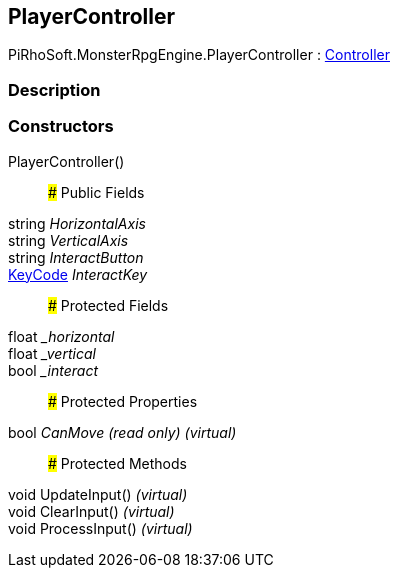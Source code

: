 [#reference/player-controller]

## PlayerController

PiRhoSoft.MonsterRpgEngine.PlayerController : <<reference/controller.html,Controller>>

### Description

### Constructors

PlayerController()::

### Public Fields

string _HorizontalAxis_::

string _VerticalAxis_::

string _InteractButton_::

https://docs.unity3d.com/ScriptReference/KeyCode.html[KeyCode^] _InteractKey_::

### Protected Fields

float __horizontal_::

float __vertical_::

bool __interact_::

### Protected Properties

bool _CanMove_ _(read only)_ _(virtual)_::

### Protected Methods

void UpdateInput() _(virtual)_::

void ClearInput() _(virtual)_::

void ProcessInput() _(virtual)_::